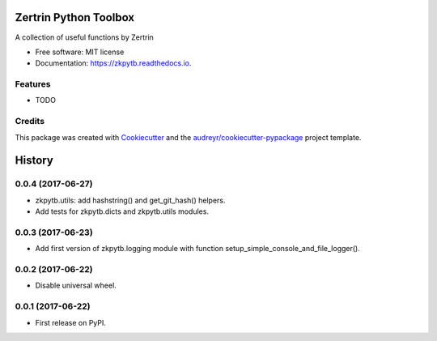 ======================
Zertrin Python Toolbox
======================


.. image:: https://img.shields.io/pypi/v/zkpytb.svg
        :target: https://pypi.python.org/pypi/zkpytb

.. image:: https://img.shields.io/travis/zertrin/zkpytb.svg
        :target: https://travis-ci.org/zertrin/zkpytb

.. image:: https://readthedocs.org/projects/zkpytb/badge/?version=latest
        :target: https://zkpytb.readthedocs.io/en/latest/?badge=latest
        :alt: Documentation Status

.. image:: https://pyup.io/repos/github/zertrin/zkpytb/shield.svg
     :target: https://pyup.io/repos/github/zertrin/zkpytb/
     :alt: Updates


A collection of useful functions by Zertrin


* Free software: MIT license
* Documentation: https://zkpytb.readthedocs.io.


Features
--------

* TODO

Credits
---------

This package was created with Cookiecutter_ and the `audreyr/cookiecutter-pypackage`_ project template.

.. _Cookiecutter: https://github.com/audreyr/cookiecutter
.. _`audreyr/cookiecutter-pypackage`: https://github.com/audreyr/cookiecutter-pypackage



=======
History
=======

0.0.4 (2017-06-27)
------------------

* zkpytb.utils: add hashstring() and get_git_hash() helpers.
* Add tests for zkpytb.dicts and zkpytb.utils modules.

0.0.3 (2017-06-23)
------------------

* Add first version of zkpytb.logging module with function setup_simple_console_and_file_logger().

0.0.2 (2017-06-22)
------------------

* Disable universal wheel.

0.0.1 (2017-06-22)
------------------

* First release on PyPI.


